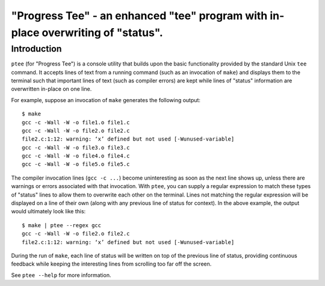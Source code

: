 *********************************************************************************
"Progress Tee" - an enhanced "tee" program with in-place overwriting of "status".
*********************************************************************************

Introduction
============

``ptee`` (for "Progress Tee") is a console utility that builds upon the basic
functionality provided by the standard Unix ``tee`` command.  It accepts lines
of text from a running command (such as an invocation of ``make``) and displays
them to the terminal such that important lines of text (such as compiler errors)
are kept while lines of "status" information are overwritten in-place on one
line.

For example, suppose an invocation of ``make`` generates the following output::

  $ make
  gcc -c -Wall -W -o file1.o file1.c
  gcc -c -Wall -W -o file2.o file2.c
  file2.c:1:12: warning: ‘x’ defined but not used [-Wunused-variable]
  gcc -c -Wall -W -o file3.o file3.c
  gcc -c -Wall -W -o file4.o file4.c
  gcc -c -Wall -W -o file5.o file5.c

The compiler invocation lines (``gcc -c ...``) become uninteresting as soon as
the next line shows up, unless there are warnings or errors associated with that
invocation.  With ``ptee``, you can supply a regular expression to match these
types of "status" lines to allow them to overwrite each other on the terminal.
Lines not matching the regular expression will be displayed on a line of their
own (along with any previous line of status for context).  In the above example,
the output would ultimately look like this::

  $ make | ptee --regex gcc
  gcc -c -Wall -W -o file2.o file2.c
  file2.c:1:12: warning: ‘x’ defined but not used [-Wunused-variable]

During the run of ``make``, each line of status will be written on top of the
previous line of status, providing continuous feedback while keeping the
interesting lines from scrolling too far off the screen.

See ``ptee --help`` for more information.
